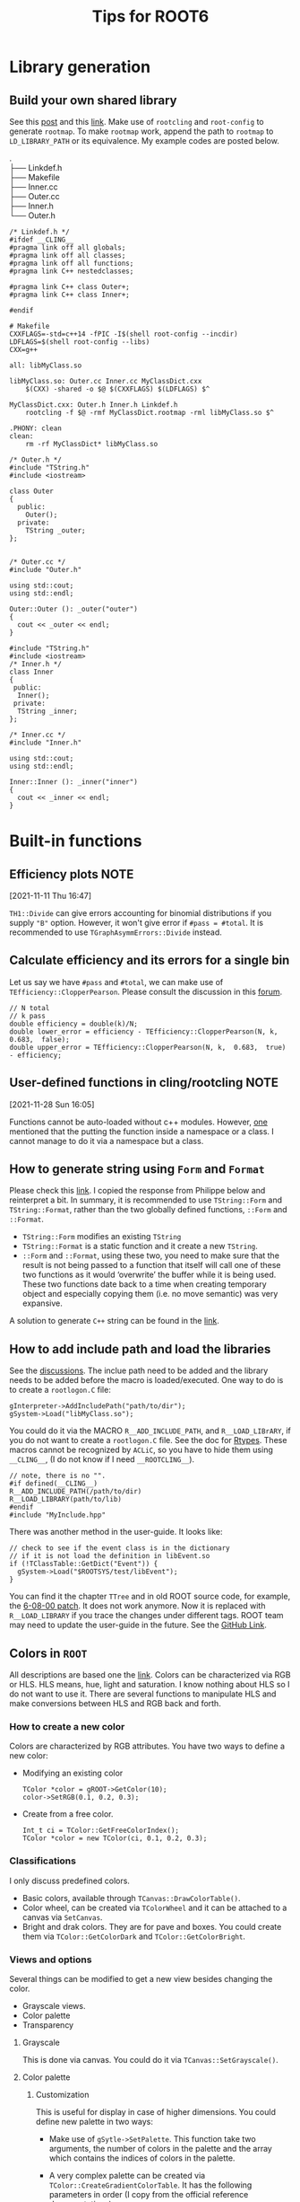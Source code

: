 #+TITLE: Tips for ROOT6
* Library generation
** Build your own shared library
    See this [[https://root-forum.cern.ch/t/shared-libraries-interpreter-vs-compiled-macro/29389][post]] and this [[https://root.cern/manual/interacting_with_shared_libraries/][link]].
    Make use of ~rootcling~ and ~root-config~ to generate ~rootmap~.
    To make ~rootmap~ work, append the path to ~rootmap~ to
    ~LD_LIBRARY_PATH~ or its equivalence.
    My example codes are posted below.
    #+NAME: File system structure
    #+begin_verse
    .
    ├── Linkdef.h
    ├── Makefile
    ├── Inner.cc
    ├── Outer.cc
    ├── Inner.h
    └── Outer.h
    #+end_verse

    #+name: Linkdef.h
    #+begin_src c++
    /* Linkdef.h */
    #ifdef __CLING__
    #pragma link off all globals;
    #pragma link off all classes;
    #pragma link off all functions;
    #pragma link C++ nestedclasses;

    #pragma link C++ class Outer+;
    #pragma link C++ class Inner+;

    #endif
    #+end_src

    #+name: Makefile
    #+begin_src shell
# Makefile
CXXFLAGS=-std=c++14 -fPIC -I$(shell root-config --incdir)
LDFLAGS=$(shell root-config --libs)
CXX=g++

all: libMyClass.so

libMyClass.so: Outer.cc Inner.cc MyClassDict.cxx
	$(CXX) -shared -o $@ $(CXXFLAGS) $(LDFLAGS) $^

MyClassDict.cxx: Outer.h Inner.h Linkdef.h
	rootcling -f $@ -rmf MyClassDict.rootmap -rml libMyClass.so $^

.PHONY: clean
clean:
	rm -rf MyClassDict* libMyClass.so
    #+end_src

    #+name: Outer.h
    #+begin_src C++
/* Outer.h */
#include "TString.h"
#include <iostream>

class Outer
{
  public:
    Outer();
  private:
    TString _outer;
};

    #+end_src

    #+name: Outer.cc
    #+begin_src C++
/* Outer.cc */
#include "Outer.h"

using std::cout;
using std::endl;

Outer::Outer (): _outer("outer")
{
  cout << _outer << endl;
}
    #+end_src

    #+name: Inner.h
    #+begin_src c++
#include "TString.h"
#include <iostream>
/* Inner.h */
class Inner
{
 public:
  Inner();
 private:
  TString _inner;
};
    #+end_src

    #+NAME: Inner.cc
    #+begin_src c++
/* Inner.cc */
#include "Inner.h"

using std::cout;
using std::endl;

Inner::Inner (): _inner("inner")
{
  cout << _inner << endl;
}
    #+end_src

* Built-in functions
** Efficiency plots                                                             :NOTE:
   :PROPERTIES:
   :GROUP:    root
   :END:
 [2021-11-11 Thu 16:47]

 ~TH1::Divide~ can give errors accounting for binomial distributions if
 you supply ~"B"~ option. However, it won't give error if ~#pass = #total~.
 It is recommended to use ~TGraphAsymmErrors::Divide~ instead.
** Calculate efficiency and its errors for a single bin
   Let us say we have =#pass= and =#total=, we can make use of
   =TEfficiency::ClopperPearson=. Please consult the discussion in this
   [[https://root-forum.cern.ch/t/how-to-calculate-efficiency-error/38425][forum]].

   #+begin_src c++
     // N total
     // k pass
     double efficiency = double(k)/N;
     double lower_error = efficiency - TEfficiency::ClopperPearson(N, k,  0.683,  false);
     double upper_error = TEfficiency::ClopperPearson(N, k,  0.683,  true) - efficiency;
   #+end_src
** User-defined functions in cling/rootcling                                    :NOTE:
   :PROPERTIES:
   :GROUP:    root
   :END:
 [2021-11-28 Sun 16:05]

 Functions cannot be auto-loaded without c++ modules. However, [[https://root-forum.cern.ch/t/using-user-defined-function-in-cling/36049][one]]
 mentioned that the putting the function inside a namespace or a class.
 I cannot manage to do it via a namespace but a class.

** How to generate string using =Form= and =Format=
   Please check this [[https://root-forum.cern.ch/t/question-on-tstring-form/27587/3][link]]. I copied the response from Philippe below
   and reinterpret a bit. In summary, it is recommended to use
   =TString::Form= and =TString::Format=, rather than the two globally
   defined functions, =::Form= and =::Format=.

   - =TString::Form= modifies an existing =TString=
   - =TString::Format= is a static function and it create a new =TString=.
   - =::Form= and =::Format=, using these two, you need to make sure
     that the result is not being passed to a function that itself
     will call one of these two functions as it would ‘overwrite’ the
     buffer while it is being used. These two functions date back to a
     time when creating temporary object and especially copying them
     (i.e. no move semantic) was very expansive.

   A solution to generate =C++= string can be found in the [[https://stackoverflow.com/questions/2342162/stdstring-formatting-like-sprintf][link]].

** How to add include path and load the libraries
   See the [[https://root-forum.cern.ch/t/problem-loading-customized-style-while-launching-root/18664/11][discussions]]. The inclue path need to be added and the
   library needs to be added before the macro is loaded/executed.
   One way to do is to create a =rootlogon.C= file:
   #+begin_src c++
     gInterpreter->AddIncludePath("path/to/dir");
     gSystem->Load("libMyClass.so");
   #+end_src
   You could do it via the MACRO =R__ADD_INCLUDE_PATH=, and
   =R__LOAD_LIBrARY=, if you do not want to create a =rootlogon.C=
   file. See the doc for [[https://root.cern/doc/master/Rtypes_8h.html][Rtypes]]. These macros cannot be recognized by
   =ACLiC=, so you have to hide them using =__CLING__=, (I do not know if
   I need =__ROOTCLING__=).
   #+begin_src c++
     // note, there is no "".
     #if defined(__CLING__)
     R__ADD_INCLUDE_PATH(/path/to/dir)
     R__LOAD_LIBRARY(path/to/lib)
     #endif
     #include "MyInclude.hpp"
   #+end_src

   There was another method in the user-guide. It looks like:
   #+begin_src c++
     // check to see if the event class is in the dictionary
     // if it is not load the definition in libEvent.so
     if (!TClassTable::GetDict("Event")) {
       gSystem->Load("$ROOTSYS/test/libEvent");
     }
   #+end_src
   You can find it the chapter =TTree= and in old ROOT source code, for
   example, the [[https://github.com/root-project/root/blob/v6-08-00-patches/tutorials/tree/tree4.C][6-08-00 patch]]. It does not work anymore. Now it is
   replaced with =R__LOAD_LIBRARY= if you trace the changes under
   different tags. ROOT team may need to update the user-guide in the
   future. See the [[https://github.com/root-project/root/blob/master/tutorials/tree/tree4.C][GitHub Link]].

** Colors in =ROOT=
   All descriptions are based one the [[https://root.cern.ch/doc/master/classTColor.html][link]]. Colors can be
   characterized via RGB or HLS. HLS means, hue, light and saturation.
   I know nothing about HLS so I do not want to use it. There are
   several functions to manipulate HLS and make conversions between
   HLS and RGB back and forth.

*** How to create a new color
    Colors are characterized by RGB attributes.  You have two ways to
    define a new color:
    - Modifying an existing color
      : TColor *color = gROOT->GetColor(10);
      : color->SetRGB(0.1, 0.2, 0.3);
    - Create from a free color.
      : Int_t ci = TColor::GetFreeColorIndex();
      : TColor *color = new TColor(ci, 0.1, 0.2, 0.3);
*** Classifications
    I only discuss predefined colors.
    - Basic colors, available through =TCanvas::DrawColorTable()=.
    - Color wheel, can be created via =TColorWheel= and it can be
      attached to a canvas via =SetCanvas=.
    - Bright and drak colors. They are for pave and boxes. You could
      create them via =TColor::GetColorDark= and =TColor::GetColorBright=.

*** Views and options
    Several things can be modified to get a new view besides changing
    the color.
    - Grayscale views.
    - Color palette
    - Transparency
**** Grayscale
     This is done via canvas. You could do it via =TCanvas::SetGrayscale()=.

**** Color palette
***** Customization
      This is useful for display in case of higher dimensions. You
      could define new palette in two ways:
      - Make use of =gSytle->SetPalette=. This function take two
        arguments, the number of colors in the palette and the array
        which contains the indices of colors in the palette.
      - A very complex palette can be created via
        =TColor::CreateGradientColorTable=. It has the following
        parameters in order (I copy from the official reference
        documentations):
        - Number: The number of end point colors that will form the
          gradients. Must be at least 2.
        - Stops: Where in the whole table the end point colors should
          lie. Each entry must be on [0, 1], each entry must be greater
          than the previous entry.
        - Red: The end point color values. Each entry must be on [0, 1]
        - Green: The end point color values. Each entry must be on [0, 1]
        - Blue: The end point color values. Each entry must be on [0, 1]
        - NColors: Total number of colors in the table. Must be at
          least 1.
        - alpha: the opacity factor, between 0 and 1. Default is no
          transparency (1).
        - setPalette: activate the newly created palette (true by
          default). Otherwise you need to use the return value and
          reconstruct the palette array and then call
          =TColor::SetPalette=. Do this:
          #+begin_src c++
            Int_t MyPalette[100];
            Double_t Red[]    = {0., 0.0, 1.0, 1.0, 1.0};
            Double_t Green[]  = {0., 0.0, 0.0, 1.0, 1.0};
            Double_t Blue[]   = {0., 1.0, 0.0, 0.0, 1.0};
            Double_t Length[] = {0., .25, .50, .75, 1.0};
            Int_t FI = TColor::CreateGradientColorTable(5, Length, Red, Green, Blue, 100);
            for (int i=0;i<100;i++) MyPalette[i] = FI+i;
          #+end_src
        Return value is a positve value (the index of the first color
        of the palette) on success and -1 on error. This method is
        quite complicate. I do not suggest to use or you can copy
        someone's setup. I copied from [[https://orcid.org/0000-0002-5397-252X][Andre Stahl]].
        #+begin_src c++
          void setPalette()
          {
            gStyle->SetPalette(55);
            const Int_t NRGBs = 5;
            const Int_t NCont = 255;
            // const Int_t NCont = 16;
            Double_t stops[NRGBs] = { 0.00, 0.34, 0.61, 0.84, 1.00 };
            Double_t red[NRGBs]   = { 0.00, 0.00, 0.87, 1.00, 0.51 };
            Double_t green[NRGBs] = { 0.00, 0.81, 1.00, 0.20, 0.00 };
            Double_t blue[NRGBs]  = { 0.51, 1.00, 0.12, 0.00, 0.00 };
            TColor::CreateGradientColorTable(NRGBs, stops, red, green, blue, NCont);
            gStyle->SetNumberContours(NCont);
          }
        #+end_src

      If you want to activate two palettes at the same time, try to read the tutorial codes
      =multipalette=, via the [[https://root.cern.ch/doc/master/multipalette_8C.html][link]].
***** Predefined palettes
      I like predefined palettes. You could reset the palette via
      =gStyle->SetPalette(num)=. These predefined color palettes are
      classified into two categories according to one criteria: if it
      is Color Vision Deficiency friendly. I take two examples heres:
      - Friendly :: =kBird= (This is defualt one).
      - Non friendly :: =kRainBow=
**** Transparency
     The transparency of colors is set through alpha component. The
     value is from 0 (fully transparent) to 1 (fully opaque). There
     are also several ways to do:
     - Modify an existing one
       #+begin_src c++
         TColor *col26 = gROOT->GetColor(26);
         col26->SetAlpha(0.01);
       #+end_src
     - Create a new one
       #+begin_src c++
         Int_t ci = 1756;
         TColor *color = new TColor(ci, 0.1, 0.2, 0.3, "", 0.5); // alpha = 0.5
       #+end_src
       or
       #+begin_src c++
         Int_t trans_red = GetColorTransparent(kRed, 0.3);
       #+end_src
